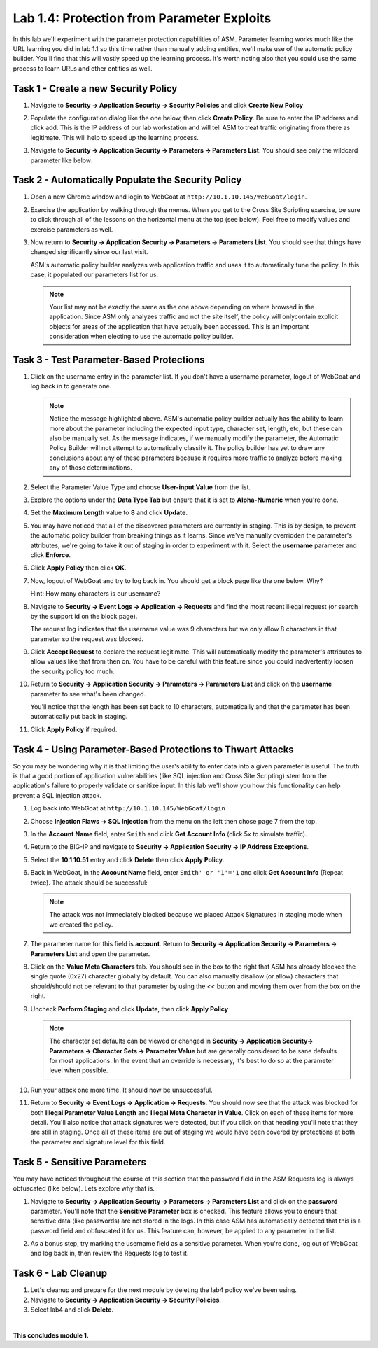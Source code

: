 Lab 1.4: Protection from Parameter Exploits
-------------------------------------------

.. |lab14-1| image:: images/lab14-1.png
        :width: 800px
.. |lab14-2| image:: images/lab14-2.png
        :width: 800px
.. |lab14-3| image:: images/lab14-3.png
        :width: 600px
.. |lab14-4| image:: images/lab14-4.png
        :width: 800px
.. |lab14-5| image:: images/lab14-5.png
        :width: 800px
.. |lab14-6| image:: images/lab14-6.png
        :width: 800px
.. |lab14-7| image:: images/lab14-7.png
        :width: 400px
.. |lab14-8| image:: images/lab14-8.png
        :width: 800px
.. |lab14-9| image:: images/lab14-9.png
        :width: 800px
.. |lab14-10| image:: images/lab14-10.png
        :width: 800px
.. |lab14-11| image:: images/lab14-11.png
        :width: 800px
.. |lab14-12| image:: images/lab14-12.png
        :width: 800px
.. |lab14-13| image:: images/lab14-13.png
        :width: 800px
.. |lab14-14| image:: images/lab14-14.png
        :width: 800px
.. |lab14-15| image:: images/lab14-15.png
        :width: 800px
.. |lab14-16| image:: images/lab14-16.png
        :width: 800px
.. |lab14-17| image:: images/lab14-17.png
        :width: 800px
.. |lab14-18| image:: images/lab14-18.png
        :width: 800px
.. |lab14-19| image:: images/lab14-19.png
        :width: 800px

In this lab we'll experiment with the parameter protection capabilities of ASM.  Parameter learning works much like the URL learning you did in lab 1.1 so this time rather than manually adding entities, we'll make use of the automatic policy builder.  You'll find that this will vastly speed up the learning process.  It's worth noting also that you could use the same process to learn URLs and other entities as well.

Task 1 - Create a new Security Policy
~~~~~~~~~~~~~~~~~~~~~~~~~~~~~~~~~~~~~

#.  Navigate to **Security -> Application Security -> Security Policies** and click **Create New Policy**

#.  Populate the configuration dialog like the one below, then click **Create Policy**.  Be sure to enter the IP address and click add.  This is the IP address of our lab workstation and will tell ASM to treat traffic originating from there as legitimate. This will help to speed up the learning process.

    |lab14-1|

#.  Navigate to **Security -> Application Security -> Parameters -> Parameters List**.  You should see only the wildcard parameter like below:

    |lab14-2|


Task 2 - Automatically Populate the Security Policy
~~~~~~~~~~~~~~~~~~~~~~~~~~~~~~~~~~~~~~~~~~~~~~~~~~~

#.  Open a new Chrome window and login to WebGoat at ``http://10.1.10.145/WebGoat/login``.

#.  Exercise the application by walking through the menus.  When you get to the Cross Site Scripting exercise, be sure to click through all of the lessons on the horizontal menu at the top (see below).  Feel free to modify values and exercise parameters as well.

    |lab14-3|

#.  Now return to **Security -> Application Security -> Parameters -> Parameters List**.  You should see that things have changed significantly since our last visit. 
    

    |lab14-4|

    ASM's automatic policy builder analyzes web application traffic and uses it to automatically tune the policy. In this case, it populated our parameters list for us.

 
    .. note:: Your list may not be exactly the same as the one above depending on where browsed in the application.  Since ASM only analyzes traffic and not the site itself, the policy will onlycontain explicit objects for areas of the application that have actually been accessed.  This is an important consideration when electing to use the automatic policy builder.


Task 3 - Test Parameter-Based Protections
~~~~~~~~~~~~~~~~~~~~~~~~~~~~~~~~~~~~~~~~~

#.  Click on the username entry in the parameter list.  If you don't have a username parameter, logout of WebGoat and log back in to generate one.

    |lab14-5|

    .. note:: Notice the message highlighted above.  ASM's automatic policy builder actually has the ability to learn more about the parameter including the expected input type, character set, length, etc, but these can also be manually set.  As the message indicates, if we manually modify the parameter, the Automatic Policy Builder will not attempt to automatically classify it.  The policy builder has yet to draw any conclusions about any of these parameters because it requires more traffic to analyze before making any of those determinations.

#.  Select the Parameter Value Type and choose **User-input Value** from the list.

    |lab14-6|

#.  Explore the options under the **Data Type Tab** but ensure that it is set to **Alpha-Numeric** when you're done.

    |lab14-7|

#.  Set the **Maximum Length** value to **8** and click **Update**.

    |lab14-8|

#.  You may have noticed that all of the discovered parameters are currently in staging.  This is by design, to prevent the automatic policy builder from breaking things as it learns.  Since we've manually overridden the parameter's attributes, we're going to take it out of staging in order to experiment with it.  Select the **username** parameter and click **Enforce**.

    |lab14-9|

#.  Click **Apply Policy** then click **OK**.

#.  Now, logout of WebGoat and try to log back in.  You should get a block page like the one below.  Why?  
    
    Hint: How many characters is our username?

    |lab14-10|

#.  Navigate to **Security -> Event Logs -> Application -> Requests** and find the most recent illegal request (or search by the support id on the block page).

    |lab14-11|

    The request log indicates that the username value was 9 characters but we only allow 8 characters in that parameter so the request was blocked.

#.  Click **Accept Request** to declare the request legitimate.  This will automatically modify the parameter's attributes to allow values like that from then on.  You have to be careful with this feature since you could inadvertently loosen the security policy too much.

#.  Return to **Security -> Application Security -> Parameters -> Parameters List** and click on the **username** parameter to see what's been changed.

    |lab14-12|

    You'll notice that the length has been set back to 10 characters, automatically and that the parameter has been automatically put back in staging.

#.  Click **Apply Policy** if required.
   

Task 4 - Using Parameter-Based Protections to Thwart Attacks
~~~~~~~~~~~~~~~~~~~~~~~~~~~~~~~~~~~~~~~~~~~~~~~~~~~~~~~~~~~~

So you may be wondering why it is that limiting the user's ability to enter data into a given parameter is useful.  The truth is that a good portion of application vulnerabilities (like SQL injection and Cross Site Scripting) stem from the application's failure to properly validate or sanitize input.  In this lab we'll show you how this functionality can help prevent a SQL injection attack.

#.  Log back into WebGoat at ``http://10.1.10.145/WebGoat/login`` 

#.  Choose **Injection Flaws -> SQL Injection**  from the menu on the left then chose page 7 from the top.

    |lab14-13|

#.  In the **Account Name** field, enter ``Smith`` and click **Get Account Info** (click 5x to simulate traffic).

#.  Return to the BIG-IP and navigate to **Security -> Application Security -> IP Address Exceptions**.

#.  Select the **10.1.10.51** entry and click **Delete** then click **Apply Policy**.

#.  Back in WebGoat, in the **Account Name** field, enter ``Smith' or '1'='1`` and click **Get Account Info** (Repeat twice).  The attack should be successful:

    |lab14-14|

    .. note:: The attack was not immediately blocked because we placed Attack Signatures in staging mode when we created the policy.

#.  The parameter name for this field is **account**.  Return to **Security -> Application Security -> Parameters -> Parameters List** and open the parameter.


#.  Click on the **Value Meta Characters** tab.  You should see in the box to the right that ASM has already blocked the single quote (0x27) character globally by default.  You can also manually disallow (or allow) characters that should/should not be relevant to that parameter by using the << button and moving them over from the box on the right.

    |lab14-15|

#.  Uncheck **Perform Staging** and click **Update**, then click **Apply Policy**

    |lab14-16|

    .. note:: The character set defaults can be viewed or changed in **Security -> Application Security-> Parameters -> Character Sets -> Parameter Value** but are generally considered to be sane defaults for most applications.  In the event that an override is necessary, it's best to do so at the parameter level when possible.

#.  Run your attack one more time.  It should now be unsuccessful.

#.  Return to **Security -> Event Logs -> Application -> Requests**.  You should now see that the attack was blocked for both **Illegal Parameter Value Length** and **Illegal Meta Character in Value**.  Click on each of these items for more detail.  You'll also notice that attack signatures were detected, but if you click on that heading you'll note that they are still in staging.  Once all of these items are out of staging we would have been covered by protections at both the parameter and signature level for this field.

    |lab14-17|

Task 5 - Sensitive Parameters
~~~~~~~~~~~~~~~~~~~~~~~~~~~~~

You may have noticed throughout the course of this section that the password field in the ASM Requests log is always obfuscated (like below).  Lets explore why that is.

|lab14-18|

#.  Navigate to **Security -> Application Security -> Parameters -> Parameters List** and click on the **password** parameter.  You'll note that the **Sensitive Parameter** box is checked.  This feature allows you to ensure that sensitive data (like passwords) are not stored in the logs.  In this case ASM has automatically detected that this is a password field and obfuscated it for us.  This feature can, however, be applied to any parameter in the list.

    |lab14-19|

#.  As a bonus step, try marking the username field as a sensitive parameter.  When you're done, log out of WebGoat and log back in, then review the Requests log to test it.


Task 6 - Lab Cleanup
~~~~~~~~~~~~~~~~~~~~

#.  Let's cleanup and prepare for the next module by deleting the lab4 policy we've been using.

#.  Navigate to **Security -> Application Security -> Security Policies**.

#.  Select lab4 and click **Delete**.

|

**This concludes module 1.**
